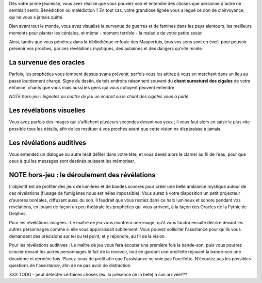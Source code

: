 


Dès votre prime jeunesse, vous avez réalisé que vous pouviez voir et entendre des choses que personne d'autre ne semblait sentir.
Bénédiction ou malédiction ? En tout cas, votre grandiose lignée vous a légué ce don de clairvoyance, qui ne vous a jamais quitté.

Bien avant tout le monde, vous avez visualisé la survenue de guerres et de famines dans les pays alentours, les meilleurs moments pour planter les céréales, et même - moment terrible - la maladie de votre petite soeur.

Ainsi, tandis que vous pénétrez dans la bibliothèque enfouie des Maupertuis, tous vos sens sont en éveil, pour pouvoir prévenir vos proches, par ces révélations mystiques, des aubaines et des dangers qu'elle recèle.


La survenue des oracles
---------------------------

Parfois, les prophéties vous tombent dessus svans prévenir, parfois vous les attirez à vous en marchant dans un lieu au passé lourdement chargé. Signe du destin, de tels endroits raisonnent souvent du **chant surnaturel des cigales** de votre enfance, chants que vous mais aussi les gens qui vous cotoyent peuvent entendre.

*NOTE hors-jeu : Signalez au maître de jeu un endroit où le chant des cigales vous a parlé.*


Les révélations visuelles
--------------------------

Vous avez parfois des images qui s'affichent plusieurs secondes devant vos yeux ; il vous faut alors en saisir le plus vite possible tous les détails, afin de les restituer à vos proches avant que cette vision ne disparaisse à jamais.


Les révélations auditives
-------------------------

Vous entendez un dialogue ou autre récit défiler dans votre tête, et vous devez alors le clamer au fil de l'eau, pour que ceux à qui les messages sont destinés puissent les mémoriser.


NOTE hors-jeu : le déroulement des révélations
---------------------------------------------------------

L'objectif est de profiter des jeux de lumières et de bandes sonores pour créer une belle ambiance mystique autour de ces révélations (l'usage de fumigènes nous est hélas impossible).
Vous aurez à votre disposition un petit projecteur d'aurores boréales, diffusant aussi du son. Il faudrait que vous restiez dans ce halo lumineux et sonore pendant vos révélations, en jouant de façon un peu théâtrale les prophéties qui vous arrivent, à la façon des Oracles de la Pythie de Delphes.

Pour les révélations imagées : Le maître de jeu vous montrera une image, qu'il vous faudra ensuite décrire devant les autres personnages comme si elle vous apparaissait subitement. Vous pouvez solliciter l'assstance pour qu'ils vous demandent des précisions sur tel ou tel point, et y répondre, au fil de la vision.

Pour les révélations auditives : Le maître de jeu vous fera écouter une première fois la bande-son, puis vous pourrez simuler devant les autres personnages le fait de la recevoir, tout en gardant une oreillette rejouant la bande-son une deuxième et dernière fois. Placez-vous de profil afin que l'assistance ne voie pas l'oreillette. N'écoutez pas les possibles questions de l'assistance, afin de ne pas avoir de distraction.


XXX TODO - peut détecter certaines choses (ex. la présence de la bete) à son arrivée???
